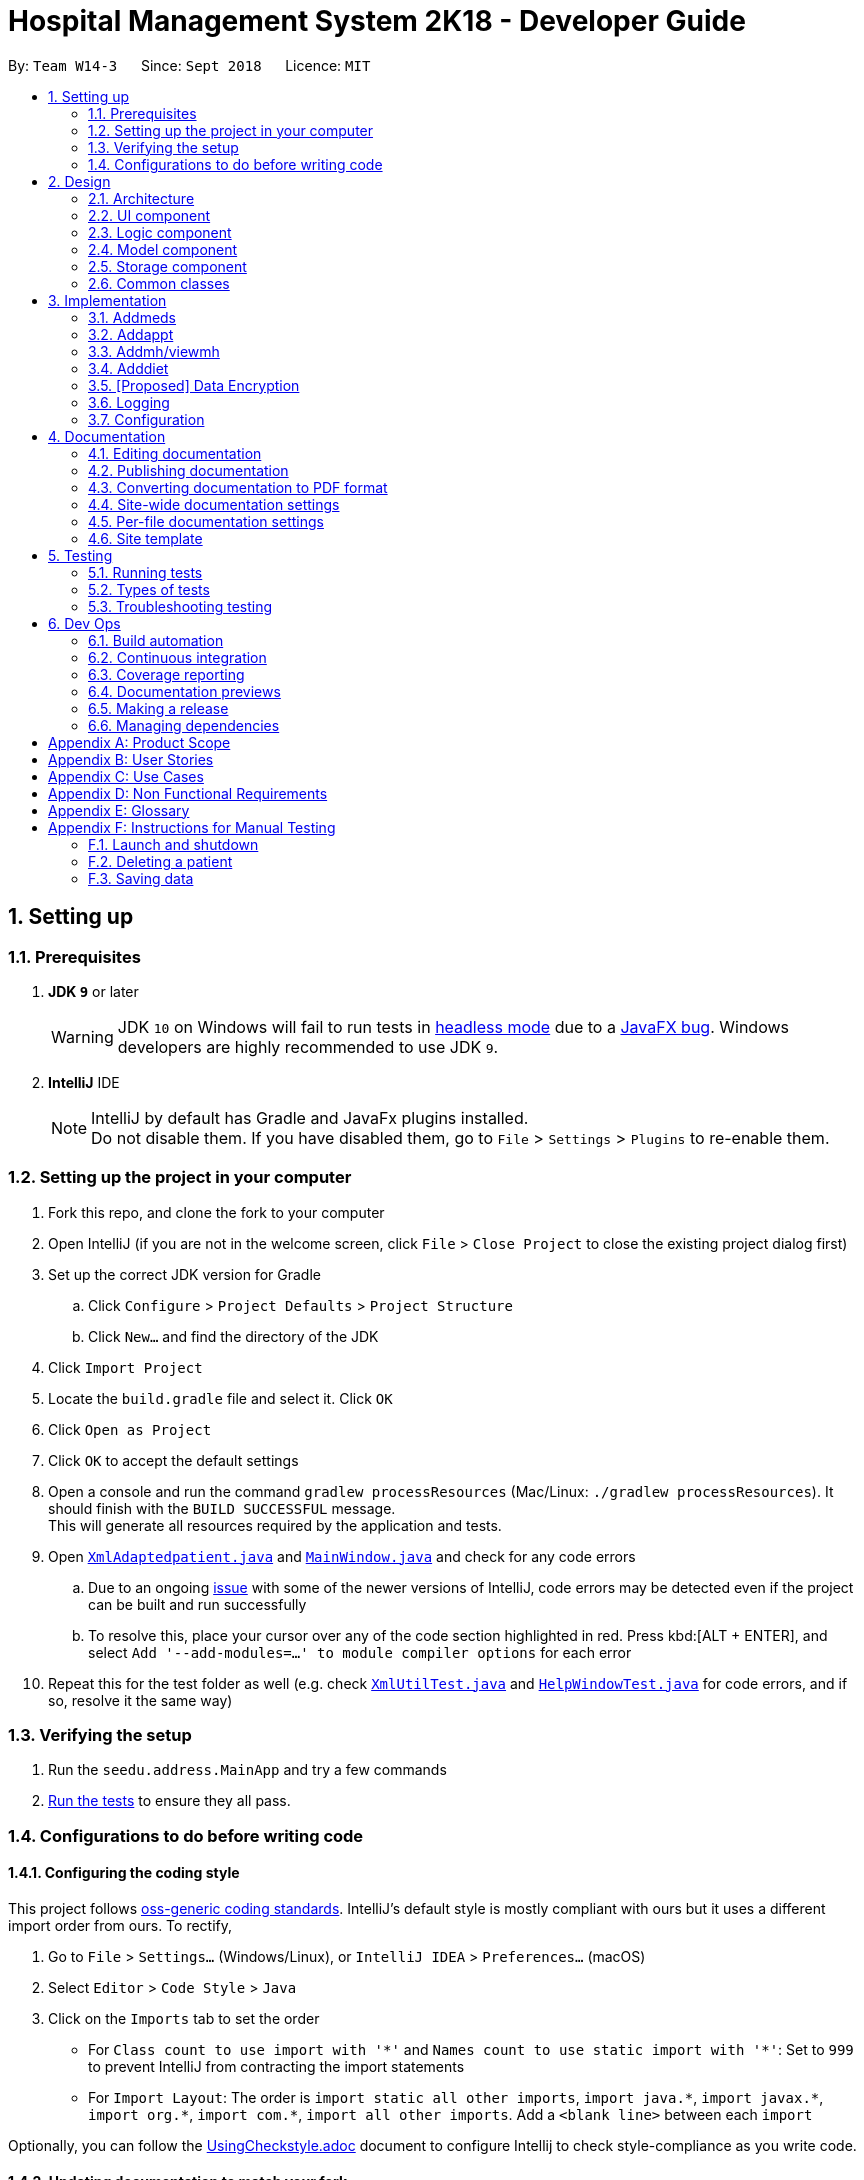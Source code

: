= Hospital Management System 2K18 - Developer Guide
:site-section: DeveloperGuide
:toc:
:toc-title:
:toc-placement: preamble
:sectnums:
:imagesDir: images
:stylesDir: stylesheets
:xrefstyle: full
ifdef::env-github[]
:tip-caption: :bulb:
:note-caption: :information_source:
:warning-caption: :warning:
:experimental:
endif::[]
:repoURL: https://github.com/CS2103-AY1819S1-W14-3/main/tree/master

By: `Team W14-3`      Since: `Sept 2018`      Licence: `MIT`

== Setting up

=== Prerequisites

. *JDK `9`* or later
+
[WARNING]
JDK `10` on Windows will fail to run tests in <<UsingGradle#Running-Tests, headless mode>> due to a https://github.com/javafxports/openjdk-jfx/issues/66[JavaFX bug].
Windows developers are highly recommended to use JDK `9`.

. *IntelliJ* IDE
+
[NOTE]
IntelliJ by default has Gradle and JavaFx plugins installed. +
Do not disable them. If you have disabled them, go to `File` > `Settings` > `Plugins` to re-enable them.


=== Setting up the project in your computer

. Fork this repo, and clone the fork to your computer
. Open IntelliJ (if you are not in the welcome screen, click `File` > `Close Project` to close the existing project dialog first)
. Set up the correct JDK version for Gradle
.. Click `Configure` > `Project Defaults` > `Project Structure`
.. Click `New...` and find the directory of the JDK
. Click `Import Project`
. Locate the `build.gradle` file and select it. Click `OK`
. Click `Open as Project`
. Click `OK` to accept the default settings
. Open a console and run the command `gradlew processResources` (Mac/Linux: `./gradlew processResources`). It should finish with the `BUILD SUCCESSFUL` message. +
This will generate all resources required by the application and tests.
. Open link:{repoURL}/src/main/java/seedu/address/storage/XmlAdaptedpatient.java[`XmlAdaptedpatient.java`] and link:{repoURL}/src/main/java/seedu/address/ui/MainWindow.java[`MainWindow.java`] and check for any code errors
.. Due to an ongoing https://youtrack.jetbrains.com/issue/IDEA-189060[issue] with some of the newer versions of IntelliJ, code errors may be detected even if the project can be built and run successfully
.. To resolve this, place your cursor over any of the code section highlighted in red. Press kbd:[ALT + ENTER], and select `Add '--add-modules=...' to module compiler options` for each error
. Repeat this for the test folder as well (e.g. check link:{repoURL}/src/test/java/seedu/address/commons/util/XmlUtilTest.java[`XmlUtilTest.java`] and link:{repoURL}/src/test/java/seedu/address/ui/HelpWindowTest.java[`HelpWindowTest.java`] for code errors, and if so, resolve it the same way)

=== Verifying the setup

. Run the `seedu.address.MainApp` and try a few commands
. <<Testing,Run the tests>> to ensure they all pass.

=== Configurations to do before writing code

==== Configuring the coding style

This project follows https://github.com/oss-generic/process/blob/master/docs/CodingStandards.adoc[oss-generic coding standards]. IntelliJ's default style is mostly compliant with ours but it uses a different import order from ours. To rectify,

. Go to `File` > `Settings...` (Windows/Linux), or `IntelliJ IDEA` > `Preferences...` (macOS)
. Select `Editor` > `Code Style` > `Java`
. Click on the `Imports` tab to set the order

* For `Class count to use import with '\*'` and `Names count to use static import with '*'`: Set to `999` to prevent IntelliJ from contracting the import statements
* For `Import Layout`: The order is `import static all other imports`, `import java.\*`, `import javax.*`, `import org.\*`, `import com.*`, `import all other imports`. Add a `<blank line>` between each `import`

Optionally, you can follow the <<UsingCheckstyle#, UsingCheckstyle.adoc>> document to configure Intellij to check style-compliance as you write code.

==== Updating documentation to match your fork

After forking the repo, the documentation will still have the SE-EDU branding and refer to the `se-edu/addressbook-level4` repo.

If you plan to develop this fork (separate product (i.e. instead of contributing to `se-edu/addressbook-level4`)) | you should do the following:

. Configure the <<Docs-SiteWideDocSettings, site-wide documentation settings>> in link:{repoURL}/build.gradle[`build.gradle`], such as the `site-name`, to suit your own project.

. Replace the URL in the attribute `repoURL` in link:{repoURL}/docs/DeveloperGuide.adoc[`DeveloperGuide.adoc`] and link:{repoURL}/docs/UserGuide.adoc[`UserGuide.adoc`] with the URL of your fork.

==== Setting up CI

Set up Travis to perform Continuous Integration (CI) for your fork. See <<UsingTravis#, UsingTravis.adoc>> to learn how to set it up.

After setting up Travis, you can optionally set up coverage reporting for your team fork (see <<UsingCoveralls#, UsingCoveralls.adoc>>).

[NOTE]
Coverage reporting could be useful for a team repository that hosts the final version but it is not that useful for your patiental fork.

Optionally, you can set up AppVeyor (second CI (see <<UsingAppVeyor#) | UsingAppVeyor.adoc>>).

[NOTE]
Having both Travis and AppVeyor ensures your App works on both Unix-based platforms and Windows-based platforms (Travis is Unix-based and AppVeyor is Windows-based)

==== Getting started with coding

When you are ready to start coding,

1. Get some sense of the overall design by reading <<Design-Architecture>>.

== Design

[[Design-Architecture]]
=== Architecture

.Architecture Diagram
image::Architecture.png[width="600"]

The *_Architecture Diagram_* given above explains the high-level design of the App. Given below is a quick overview of each component.

[TIP]
The `.pptx` files used to create diagrams in this document can be found in the link:{repoURL}/docs/diagrams/[diagrams] folder. To update a diagram, modify the diagram in the pptx file, select the objects of the diagram, and choose `Save as picture`.

`Main` has only one class called link:{repoURL}/src/main/java/seedu/address/MainApp.java[`MainApp`]. It is responsible for,

* At app launch: Initializes the components in the correct sequence, and connects them up with each other.
* At shut down: Shuts down the components and invokes cleanup method(s) where necessary.

<<Design-Commons,*`Commons`*>> represents a collection of classes used by multiple other components. Two of those classes play important roles at the architecture level.

* `EventsCenter` : This class (written using https://github.com/google/guava/wiki/EventBusExplained[Google's Event Bus library]) is used by components to communicate with other components using events (i.e. a form of _Event Driven_ design)
* `LogsCenter` : Used by many classes to write log messages to the App's log file.

The rest of the App consists of four components.

* <<Design-Ui,*`UI`*>>: The UI of the App.
* <<Design-Logic,*`Logic`*>>: The command executor.
* <<Design-Model,*`Model`*>>: Holds the data of the App in-memory.
* <<Design-Storage,*`Storage`*>>: Reads data from, and writes data to, the hard disk.

Each of the four components

* Defines its _API_ in an `interface` with the same name as the component.
* Exposes its functionality using a `{component Name}Manager` class.

For example, the `Logic` component (see the class diagram given below) defines it's API in the `Logic.java` interface and exposes its functionality using the `LogicManager.java` class.

.Class Diagram of the Logic component
image::LogicClassDiagram.png[width="800"]

[discrete]
==== Events-driven nature of the design

The _Sequence Diagram_ below shows how the components interact for the scenario where the user issues the command `delete 1`.

.Component interactions for `delete 1` command (part 1)
image::SDforDeletePerson.png[width="800"]

[NOTE]
Note how the `Model` simply raises a `AddressBookChangedEvent` when the Address Book data are changed, instead of asking the `Storage` to save the updates to the hard disk.

The diagram below shows how the `EventsCenter` reacts to that event, which eventually results in the updates being saved to the hard disk and the status bar of the UI being updated to reflect the 'Last Updated' time.

.Component interactions for `delete 1` command (part 2)
image::SDforDeletePersonEventHandling.png[width="800"]

[NOTE]
Note how the event is propagated through the `EventsCenter` to the `Storage` and `UI` without `Model` having to be coupled to either of them. This is an example of how this Event Driven approach helps us reduce direct coupling between components.

The sections below give more details of each component.

[[Design-Ui]]
=== UI component

.Structure of the UI component
image::UiClassDiagram.png[width="800"]

*API* : link:{repoURL}/src/main/java/seedu/address/ui/Ui.java[`Ui.java`]

The UI consists of a `MainWindow` that is made up of parts e.g.`CommandBox`, `ResultDisplay`, `patientListPanel`, `StatusBarFooter`, `MedicationView`, etc. All these, including the `MainWindow`, inherit from the abstract `UiPart` class.

The `UI` component uses the JavaFX UI framework. The layout of these UI parts are defined in matching `.fxml` files that are in the `src/main/resources/view` folder. For example, the layout of the link:{repoURL}/src/main/java/seedu/address/ui/MainWindow.java[`MainWindow`] is specified in link:{repoURL}/src/main/resources/view/MainWindow.fxml[`MainWindow.fxml`]

The `UI` component does the following:

* Executes user commands using the `Logic` component
* Binds itself to some data in the `Model` so that the UI can auto-update when data in the `Model` changes
* Responds to events raised from various parts of the App and updates the UI accordingly

[[Design-Logic]]
=== Logic component

[[fig-LogicClassDiagram]]
.Structure of the Logic component
image::LogicClassDiagram.png[width="800"]

*API* :
link:{repoURL}/src/main/java/seedu/address/logic/Logic.java[`Logic.java`]

.  `Logic` uses the `AddressBookParser` class to parse the user command.
.  This results in a `Command` object which is executed by the `LogicManager`.
.  The command execution can affect the `Model` (e.g. adding a patient) and/or raise events.
.  The result of the command execution is encapsulated as a `CommandResult` object which is passed back to the `UI`.

Given below is the Sequence Diagram for interactions within the `Logic` component for the `execute("delete 1")` API call.

.Interactions Inside the Logic component for the `delete 1` Command
image::DeletePersonSdForLogic.png[width="800"]

[[Design-Model]]
=== Model component

.Structure of the Model component
image::ModelClassDiagram.png[width="800"]

*API* : link:{repoURL}/src/main/java/seedu/address/model/Model.java[`Model.java`]

The `Model`,

* stores a `UserPref` object that represents the user's preferences.
* stores the Address Book data.
* exposes an unmodifiable `ObservableList<patient>` that can be 'observed' e.g. the UI can be bound to this list so that the UI automatically updates when the data in the list change.
* does not depend on any of the other three components.

[NOTE]
As a more OOP model, we can store a `Tag` list in `Address Book`, which `patient` can reference. This would allow `Address Book` to only require one `Tag` object per unique `Tag`, instead of each `patient` needing their own `Tag` object. An example of how such a model may look like is given below. +
 +
 image:ModelClassBetterOopDiagram.png[width="800"]

[[Design-Storage]]
=== Storage component

.Structure of the Storage component
image::StorageClassDiagram.png[width="800"]

*API* : link:{repoURL}/src/main/java/seedu/address/storage/Storage.java[`Storage.java`]

The `Storage` component,

* can save `UserPref` objects in json format and read it back.
* can save the Address Book data in xml format and read it back.

[[Design-Commons]]
=== Common classes

Classes used by multiple components are in the `seedu.addressbook.commons` package.

== Implementation

This section describes some noteworthy details on how certain features are implemented.

// tag::addmeds[]
=== Addmeds
==== Current implementation

The `addmeds` command provides functionality for users to add prescription-related information for a given patient.
This is done by adding prescription-related information to a given person, represented by a `Person` object.
This allows for a patient to build up a history of prescriptions for viewing at a later date.

The adding of prescription-related information is facilitated by the following classes:

* `PrescriptionList`, a list of
** `Prescription` s, each of which have a
*** `Dose` and a
*** `Duration`.

A more detailed description of the classes follows below:

* `PrescriptionList`
** Every `Person` has a `PrescriptionList`, the purpose of which is to store the `Person` 's `Prescriptions`.
** A wrapper class around the internal representation of a list of prescriptions that exposes only a few select methods in its API.
*** The methods relevant for the `addmeds` command execution are: `add`
* `Prescription`
** Class encapsulating all the information about a given medication prescription.
*** More specifically, the `Prescription` class encapsulates the name of the drug prescribed, the dosage information (itself stored as a `Dose` object), and the duration of the prescription (as a `Duration` object).
* `Dose`
** Class encapsulating all the information about a given medication dosage.
*** More specifically, the `Dose` class encapsulates the dose, dosage unit, and doses per day to administer.
* `Duration`
** Class encapsulating all the information about a given time period.
*** More specifically, the `Duration` class encapsulates the duration of the time period in milliseconds, and the calendar dates for the start and end of that time period.

Given below is an example usage scenario and how the relevant classes behave at each step. +
At the end of the explanation is a <<img-addmedssequencediagram, sequence diagram>> of a typical `addmeds` command execution.

The user executes `addmeds ic/S1234567A d/Paracetamol q/2 u/tablets n/4 t/14` . +
This command has the following intent: Prescribe the following medication to a patient with NRIC = S1234567A: +

|=======================================================================
| Drug Name | Dosage | Duration
| Paracetamol | 2 tablets, 4 times a day | 14 days, from current date to 14 days from now.
|=======================================================================


The command text is passed to an instance of the `LogicManager` class, which in turn executes `AddressBookParser::parse`. +
The `AddressBookParser` parses the command word (`addmeds`) and executes `AddmedsCommandParser::parse`. +
This causes the `AddmedsCommandParser` to construct the following objects in the following order: +

|===
| Index | Information used | Class instances used | Class instance constructed
| 1 | Dosage, Dosage unit, Doses per day | nil | `Dose` object
| 2 | Duration in days | nil | `Duration` object
| 3 | NRIC | nil | `Nric` object
| 4 | Drug name | `Dose`, `Duration` | `Prescription` object
| 5 | nil | `Nric`, `Prescription` | `AddmedsCommand` object
|===

The `AddmedsCommandParser::parse` method returns an `AddmedsCommand` object which encapsulates the necessary information to update the `Person` 's medication(s). +
Control then passes back to the `LogicManager`, which calls `AddmedsCommand::execute`. +

****
NOTE: If no/multiple patient(s) with that NRIC exist, then the `AddmedsCommand::execute` method will throw a `CommandException` with the appropriate error message and the usage case will end.
****

The `AddmedsCommand::execute` method constructs a new `Person` object using all the details of the old Person, with the sole difference being the `PrescriptionList` used being a deep copy of the original `Person` 's `PrescriptionList` with the new `Prescription` added.
This updated `Person` object is used to update the existing `Person` object using the `Model::updatePerson` method (or an overridden version) of the backing model.
Finally, the `AddmedsCommand::execute` method terminates, returning a `CommandResult` with a success message.
The `LogicManager` then returns the same `CommandResult` as the return value of the `LogicManager::execute` method.
The command execution then ends.

[#img-addmedssequencediagram]
The following sequence diagram shows the execution of the `addmeds` command:

.Execution sequence of the `addmeds` command
image::AddmedsSequenceDiagram.png[width="800"]

==== Design considerations

===== Aspect: Data structure to support the medication data storage
* **Alternative 1 (Current implementation):** Store the data inside multiple POJO classes, with new classes being introduced as necessary to maintain high cohesion of individual classes. For example, the `Duration` class holds temporal information, whereas the `Dose` class holds medication dosage-related information.
** Pros: Maintains the Single Responsibility Principle (e.g. the `Prescription` class now changes only if there are changes to the structure of a physical prescription, and not due to (e.g.) changes in time representation, or the way that dosage-related information is stored.
** Cons: Increases the number of classes we will have to maintain.
* **Alternative 2:** Store all the data directly as members inside a single `Prescription` class.
** Pros: Reduces the number of classes we will have to maintain.
** Cons: Reduces the cohesion of the `Prescription` class as it now handles multiple different items e.g. dosage-related information and duration-related information.

// end::addmeds[]
// tag::addappt[]
=== Addappt
==== Current implementation
The `addappt` command provides functionality for users to add an appointment for a given patient.
This is done by adding appointment-related information to a given person, represented by a `Person` object.
This allows for users to track the upcoming appointments for every patient.

The adding of appointment-related information is facilitated by the following classes:

* `AppointmentsList`, a list of
** `Appointment`, each of which have a
*** `Type`

A more detailed description of the classes follows below:

* `AppointmentsList`
** Every `Person` has an `AppointmentsList`, the purpose of which is to store all `Appointment` belonging to a `Person`.
** A wrapper class around the internal representation of a list of appointments that exposes only a few select methods in the `List` API.
*** The methods relevant to the `addappt` command from the API are: `add`.
* `Appointment`
** Class encapsulating all the information about a particular appointment.
*** These information include the type of appointment (enum Type), name of the procedure, date and time of the appointment and the name of the doctor-in-charge of the appointment
* `Type`
** An enumeration that covers all the different types of medical procedures. The four types are:
*** `PROPAEDEUTIC`, with `PROP` as abbreviation
*** `DIAGNOSTIC`, with `DIAG` as abbreviation
*** `THERAPEUTIC`, with `THP` as abbreviation
*** `SURGICAL`, with `SRG` as abbreviation

Given below is an example usage scenario and how the relevant classes behave at each step.
At the end of the explanation is a link:{repoURL}/src/main/docs/images/AddApptSequenceDiagram.png[sequence diagram] of a typical addappt command execution.

The user executes `addappt ic/S1234567A type/SRG pn/Heart Bypass dt/27-04-2019 1030 doc/Dr. Pepper`.
This command has the following intent: Record the following appointment to a patient with NRIC = S1234567A:

[cols="1,2a,2,2", options="header"]
|===
|Appt. type |Procedure name |Date and time |Doctor-in-charge

|`SRG`
|Heart Bypass
|27-04-2019 1030
|Dr. Pepper
|===

The command is passed to an instance of the `LogicManager` class, which in turn executes `AddressBookParser::parse`.
The `AddressBookParser` parses the command word (`addappt`) and executes `AddApptCommandParser::parse`.

The `AddApptCommandParser::parse` method returns an `AddApptCommand` object which encapsulates the necessary information to update the Person 's appointments(s).
Control then passes back to the `LogicManager`, which calls `AddApptCommand::execute`.

[NOTE]
If no/multiple patient(s) with that `NRIC` exist(s), then the `AddApptCommand::execute` method will throw a `CommandException` with the appropriate error message and the usage case will end.

The `AddApptCommand::execute` method constructs a new `Person` object using all the details of the old `Person`, with the sole difference being the `AppointmentsList` used being a deep copy of the original `Person`'s `AppointmentsList` with the new `Appointment` added.
This updated `Person` object is used to update the existing `Person` object using the `Model::updatePerson` method (or an overridden version) of the backing model.
Finally, the `AddApptCommand::execute` method terminates, returning a `CommandResult` with a success message. The `LogicManager` then returns the same `CommandResult` as the return value of the `LogicManager::execute` method.
The command execution then ends.

[#img-addapptsequencediagram]
The following sequence diagram shows the execution of the `addappt` command:

.Execution sequence of the `addappt` command
image::AddApptSequenceDiagram.png[width="800"]

==== Design considerations

===== Aspect: Representation of types of medical procedures
* **Alternative 1 (Current implementation):** Use an `Enum` for `Type`
** Pros: Makes for easier handling of incorrect values.
** Cons: Requires more effort to filter and retrieve the different types.
* **Alternative 2:** Have a switch case to handle the different types
** Pros: Makes the process easier to handle.
** Cons: Makes the code more difficult to read.

=== Addmh/viewmh
==== Current implementation

The functionalities of the `addmh` and `viewmh` command are interlinked: the former allows the user to record a diagnosis
into a patient’s medical history, while the latter permits the viewing of a patient’s past diagnoses as recorded in
medical history.

Each patient’s information is stored within the `Person` objects. The execution of the `addmh` command results in the retrieval of
a particular `Person` object, and the consequent updating of the patient’s `MedicalHistory`.

Similarly, the `viewmh` command retrieves a particular `Person` object and displays the `Person`’s  stored `MedicalHistory`.

Stated below is an example usage scenario and an explanation of the interactions that occurs as a result of the code execution.

The user executes the following commands:

* `addmh ic/S9123124A mh/Hypertension, diagnosed “years ago”, well contracted with Metoponol`
* `viewmh ic/S9123124A`

*Intent*

The purpose of the keyed `addmh` command line is to register and record a diagnosis under the registered patient with
the `NRIC` S9123124A. Subsequently, the `viewmh` command line accesses the `MedicalHistory` stored within the `Person`
with `NRIC` S9123124A and displays in the command prompt box.

==== Command execution

The sequence diagram below shows the execution of the given scenario:

.Execution sequence of the `addmh` and `viewmh` commands
image::AddmhViewmhSequenceDiagram.png[width="800"]

* `addmh ic/S9123124A mh/Hypertension, diagnosed “years ago”, well contracted with Metoponol`
** When the user-executed `addmh` line is passed into an instance of the LogicManager class, the method `AddressBookParser::parse` is executed.
`AddressBookParser` then parses the command word `addmh` and subsequently executes `AddmhCommandParser::parse`.

** Next, arguments prefixed by `ic/` and `mh/` are parsed into `NRIC` and `Diagnosis` objects to be used in the `AddmhCommand` constructor.

** The instantiated `AddmhCommand` will be the medium through which the `Person` with the `NRIC` S9123124A is updated.

*** In the `AddmhCommand#execute` method, a new `MedicalHistory` object is added to a new copy of the `Person` object.
*** The new `Person` object is updated by the model by the `Model::updatePerson` method.
*** A new `CommandResult` object is returned and the execution ends.

* `viewmh ic/S9123124A`
** Similarly, the `viewmh` line is passed to and parsed by the same `LogicManager` instance.
With the supplied arguments in the command, the `AddressBookParser` object creates a `ViewmhParser`, which subsequently
instantiates a new `ViewmhCommand` object.
** The `ViewmhCommand#execute` method when executed, retrieves the `Person` with the matching `NRIC` and displays his
`MedicalHistory`, and the execution ends.

* Command execution ends.


****
NOTE: If multiple patients with the entered `NRIC` exist, then the `AddmhCommand::execute` will throw a `CommandException`
with an appropriate error message before the use case ends.
****

// tag::adddiet[]
=== Adddiet

==== Current implementation

The `adddiet` command provides functionality for users to add dietary requirements for a given patient. +
This command allows users to add three different types of dietary requirements: allergy, cultural requirement and physical difficulty. +
This command adds these dietary requirements to a given `Person` , so that the dietary requirements can be viewed later on.

===== Classes involved

The adding of the dietary requirements involve the following classes:

* `DietCollection`, which is a set of
** `Diet`, which consists of the detail of the requirement and its type
*** `DietType`.

A more detailed description of the classes involved is as follows:

* `Diet Collection`
** Every `Person` object has a `Diet Collection`, which is a collection of all the dietary requirements of the given patient.
** This class is a wrapper class around the internal representation of a `Set` of `Diet` s.

* `Diet`
** This class encapsulate the information of a single dietary requirement.
** Specifically, an instance of this class is composed of
*** a `String` representing the details of the requirement in text, and
*** a `DietType` representing the type of this dietary requirement (allergy, cultural requirement, or physical difficulty).

* `DietType`
** This is a `Enum` class representing the three different types of dietary requirements.
** Implemented as `Enum` class to avoid typo and invalid types being entered.

===== Execution of the command

Given below is an usage scenario and the details when executing `adddiet` command. +
For example, when the user executes `adddiet ic/S1234567A alg/Egg alg/Crab cr/Halal pd/Hands cannot move.`:

* The command text is passed to an instance of the `Logic Manager` class.
* The `Logic Manager` instance calls `AddressBookParser#parseCommand`, which parses the `adddiet` command word.
* Next, the `AddDietCommandParser#parse` method parses the different dietary requirements into one `DietCollection` object. An instance of `AddDietCommand` is returned after the parsing.
* `Logic Manager` then execute this `AddDietCommand` by calling `AddDietCommand#execute`.
* In the `AddDietCommand#execute` method, the new `DietCollection` object is added to a new copy of the `Person` object.
* The new `Person` object is updated to the model by `Model#updatePerson` method.
* A new `CommandResult` is returned and the execution ends.

[#img-adddietsequencediagram]
Here is the sequence diagram of the typical execution of an `adddiet` command:

.Execution sequence of the `adddiet` command
image::AdddietSequenceDiagram.png[width="800"]

==== Design considerations

===== Aspect: How to represent different kinds of dietary requirements

* **Alternative 1 (current implementation):** Use a `Enum` inside the `Diet class` and contain all `Diet` in one collection.
** Pros: Results in less repetitive code and cleaner design.
** Cons: Requires more effort to filter or retrieve different types of `Diet` from one `DietCollection`.

* **Alternative 2:** Use polymorphism to extends `Diet` class and add three different collections to a `Person`.
** Pros: Makes it easier to retrieve different types of dietary requirements.
** Cons: Results in a lot of repetitive code since the three different types do not differ much.

===== Aspect: Data structure to hold the different `Diet` objects

* **Alternative 1 (current implementation):** Use `HashSet` and override the `hashCode` for `Diet`.
** Pros: Makes it easier to handle duplication in adding dietary requirement.
** Cons: Causes the order in which dietary requirements are added to be lost. (However, the sequence is not important for the current set of features implemented.)

* **Alternative 2:** Use `ArrayList`.
** Pros: Preserves the order in which dietary requirements are added.
** Cons: Makes it harder to handle duplicates.

// end::adddiet[]

// tag::dataencryption[]
=== [Proposed] Data Encryption

_{Explain here how the data encryption feature will be implemented}_

// end::dataencryption[]

=== Logging

We are using the `java.util.logging` package for logging. The `LogsCenter` class is used to manage the logging levels and logging destinations.

* The logging level can be controlled using the `logLevel` setting in the configuration file (See <<Implementation-Configuration>>)
* The `Logger` for a class can be obtained using `LogsCenter.getLogger(Class)` which will log messages according to the specified logging level
* Currently, log messages are output through: `Console` and to a `.log` file.

*Logging levels*

* `SEVERE` : Critical problem detected which may possibly cause the termination of the application
* `WARNING` : Can continue, but with caution
* `INFO` : Information showing the noteworthy actions by the App
* `FINE` : Details that is not usually noteworthy but may be useful in debugging e.g. print the actual list instead of just its size

[[Implementation-Configuration]]
=== Configuration

Certain properties of the application can be controlled (e.g app name, logging level) through the configuration file (default: `config.json`).

== Documentation

We use AsciiDoc for writing documentation.

[NOTE]
We chose AsciiDoc over Markdown because AsciiDoc, although a bit more complex than Markdown, provides more flexibility in formatting.

=== Editing documentation

See <<UsingGradle#rendering-asciidoc-files, UsingGradle.adoc>> to learn how to render `.adoc` files locally to preview the end result of your edits.
Alternatively, you can download the AsciiDoc plugin for IntelliJ, which allows you to preview the changes you have made to your `.adoc` files in real-time.

=== Publishing documentation

See <<UsingTravis#deploying-github-pages, UsingTravis.adoc>> to learn how to deploy GitHub Pages using Travis.

=== Converting documentation to PDF format

We use https://www.google.com/chrome/browser/desktop/[Google Chrome] for converting documentation to PDF format, as Chrome's PDF engine preserves hyperlinks used in webpages.

Here are the steps to convert the project documentation files to PDF format.

.  Follow the instructions in <<UsingGradle#rendering-asciidoc-files, UsingGradle.adoc>> to convert the AsciiDoc files in the `docs/` directory to HTML format.
.  Go to your generated HTML files in the `build/docs` folder, right click on them and select `Open with` -> `Google Chrome`.
.  Within Chrome, click on the `Print` option in Chrome's menu.
.  Set the destination to `Save as PDF`, then click `Save` to save a copy of the file in PDF format. For best results, use the settings indicated in the screenshot below.

.Saving documentation as PDF files in Chrome
image::chrome_save_as_pdf.png[width="300"]

[[Docs-SiteWideDocSettings]]
=== Site-wide documentation settings

The link:{repoURL}/build.gradle[`build.gradle`] file specifies some project-specific https://asciidoctor.org/docs/user-manual/#attributes[asciidoc attributes] which affects how all documentation files within this project are rendered.

[TIP]
Attributes left unset in the `build.gradle` file will use their *default value*, if any.

[cols="1,2a,1", options="header"]
.List of site-wide attributes
|===
|Attribute name |Description |Default value

|`site-name`
|The name of the website.
If set, the name will be displayed near the top of the page.
|_not set_

|`site-githuburl`
|URL to the site's repository on https://github.com[GitHub].
Setting this will add a "View on GitHub" link in the navigation bar.
|_not set_

|`site-seedu`
|Define this attribute if the project is an official SE-EDU project.
This will render the SE-EDU navigation bar at the top of the page, and add some SE-EDU-specific navigation items.
|_not set_

|===

[[Docs-PerFileDocSettings]]
=== Per-file documentation settings

Each `.adoc` file may also specify some file-specific https://asciidoctor.org/docs/user-manual/#attributes[asciidoc attributes] which affects how the file is rendered.

Asciidoctor's https://asciidoctor.org/docs/user-manual/#builtin-attributes[built-in attributes] may be specified and used as well.

[TIP]
Attributes left unset in `.adoc` files will use their *default value*, if any.

[cols="1,2a,1", options="header"]
.List of per-file attributes, excluding Asciidoctor's built-in attributes
|===
|Attribute name |Description |Default value

|`site-section`
|Site section that the document belongs to.
This will cause the associated item in the navigation bar to be highlighted.
One of: `UserGuide`, `DeveloperGuide`, ``LearningOutcomes``{asterisk}, `AboutUs`, `ContactUs`

_{asterisk} Official SE-EDU projects only_
|_not set_

|`no-site-header`
|Set this attribute to remove the site navigation bar.
|_not set_

|===

=== Site template

The files in link:{repoURL}/docs/stylesheets[`docs/stylesheets`] are the https://developer.mozilla.org/en-US/docs/Web/CSS[CSS stylesheets] of the site.
You can modify them to change some properties of the site's design.

The files in link:{repoURL}/docs/templates[`docs/templates`] controls the rendering of `.adoc` files into HTML5.
These template files are written in a mixture of https://www.ruby-lang.org[Ruby] and http://slim-lang.com[Slim].

[WARNING]
====
Modifying the template files in link:{repoURL}/docs/templates[`docs/templates`] requires some knowledge and experience with Ruby and Asciidoctor's API.
You should only modify them if you need greater control over the site's layout than what stylesheets can provide.
The SE-EDU team does not provide support for modified template files.
====

[[Testing]]
== Testing

=== Running tests

There are three ways to run tests.

[TIP]
The most reliable way to run tests is the third one. The first two methods might fail some GUI tests due to platform/resolution-specific idiosyncrasies.

*Method 1: Using IntelliJ JUnit test runner*

* To run all tests, right-click on the `src/test/java` folder and choose `Run 'All Tests'`
* To run a subset of tests, you can right-click on a test package, test class, or a test and choose `Run 'ABC'`

*Method 2: Using Gradle*

* Open a console and run the command `gradlew clean allTests` (Mac/Linux: `./gradlew clean allTests`)

[NOTE]
See <<UsingGradle#, UsingGradle.adoc>> for more info on how to run tests using Gradle.

*Method 3: Using Gradle (headless)*

Thanks to the https://github.com/TestFX/TestFX[TestFX] library we use, our GUI tests can be run in the _headless_ mode. In the headless mode, GUI tests do not show up on the screen. That means the developer can do other things on the Computer while the tests are running.

To run tests in headless mode, open a console and run the command `gradlew clean headless allTests` (Mac/Linux: `./gradlew clean headless allTests`)

=== Types of tests

We have two types of tests:

.  *GUI Tests* - These are tests involving the GUI. They include,
.. _System Tests_ that test the entire App by simulating user actions on the GUI. These are in the `systemtests` package.
.. _Unit tests_ that test the individual components. These are in `seedu.address.ui` package.
.  *Non-GUI Tests* - These are tests not involving the GUI. They include,
..  _Unit tests_ targeting the lowest level methods/classes. +
e.g. `seedu.address.commons.StringUtilTest`
..  _Integration tests_ that are checking the integration of multiple code units (those code units are assumed to be working). +
e.g. `seedu.address.storage.StorageManagerTest`
..  Hybrids of unit and integration tests. These test are checking multiple code units as well as how the are connected together. +
e.g. `seedu.address.logic.LogicManagerTest`


=== Troubleshooting testing
**Problem: `HelpWindowTest` fails with a `NullPointerException`.**

* Reason: One of its dependencies, `HelpWindow.html` in `src/main/resources/docs` is missing.
* Solution: Execute Gradle task `processResources`.

== Dev Ops

=== Build automation

See <<UsingGradle#, UsingGradle.adoc>> to learn how to use Gradle for build automation.

=== Continuous integration

We use https://travis-ci.org/[Travis CI] to perform _Continuous Integration_ on our projects. See <<UsingTravis#, UsingTravis.adoc>> and <<UsingAppVeyor#, UsingAppVeyor.adoc>> for more details.

=== Coverage reporting

We use https://coveralls.io/[Coveralls] to track the code coverage of our projects. See <<UsingCoveralls#, UsingCoveralls.adoc>> for more details.

=== Documentation previews
When a pull request has changes to asciidoc files, you can use https://www.netlify.com/[Netlify] to see a preview of how the HTML version of those asciidoc files will look like when the pull request is merged. See <<UsingNetlify#, UsingNetlify.adoc>> for more details.

=== Making a release

Here are the steps to create a new release.

.  Update the version number in link:{repoURL}/src/main/java/seedu/address/MainApp.java[`MainApp.java`].
.  Generate a JAR file <<UsingGradle#creating-the-jar-file, using Gradle>>.
.  Tag the repo with the version number. e.g. `v0.1`
.  https://help.github.com/articles/creating-releases/[Create a new release using GitHub] and upload the JAR file you created.

=== Managing dependencies

A project often depends on third-party libraries. For example, Hospital Management System 2K18 depends on the http://wiki.fasterxml.com/JacksonHome[Jackson library] for XML parsing. Managing these _dependencies_ can be automated using Gradle. For example, Gradle can download the dependencies automatically, which is better than these alternatives. +
a. Include those libraries in the repo (this bloats the repo size) +
b. Require developers to download those libraries manually (this creates extra work for developers)

[appendix]
== Product Scope

*Target user profile*:

* has a need to manage a significant amount of medical data
* prefer desktop apps over other types
* can type fast
* prefers typing over mouse input
* is reasonably comfortable using CLI apps

*Value proposition*: manage patient data faster than a typical mouse/GUI driven app or pen/paper management systems.

[appendix]
== User Stories

Priorities: High (must have) - `* * \*`, Medium (nice to have) - `* \*`, Low (unlikely to have) - `*`

[width="59%",cols="22%,<23%,<25%,<30%",options="header",]
|=======================================================================
|Priority |As a ... |I want to ... |So that I can...
|`* * *` | doctor | view my patient’s medical history | be aware of any chronic illnesses he has.
|`* * *` | doctor | view my patient’s current medication |  avoid double-prescriptions.
|`* * *` | doctor | search for a particular patient | view his information.
|`* * *` | doctor | view my patient’s medical history | understand his medical situation better.
|`* * *` | doctor | view my patient’s drug allergies | prescribe him the correct medicine.
|`* * *` | doctor | view my patient’s drug prescription history on a timeline | have a better idea of the patient’s medication history.
|`* * *` | pharmacist | view my patient’s current medication | can avoid double-prescriptions.
|`* * *` | nurse | view my patient's dietary information | know my patient’s dietary preference.
|`* * *` | nurse | view a patient’s next-of-kin | contact them in the event that the patient dies.
|`* * *` | nurse | view a patient’s medical history | can triage them effectively.
|`* * *` | counter staff | view a patient's registered visitors | verify if a visitor is a valid visitor.
|`* * *` | counter staff | view a patient's registered visitors | view the number of visitors for each patient at any one time
|=======================================================================

_{More to be added}_

[appendix]
== Use Cases

(For all use cases below, the *System* is the `Hospital Management System 2K18 (HMS)` and the *Actor* is the `user`, unless specified otherwise)

[discrete]
=== Use case: delete patients

*MSS*

1.  User requests to list patients
2.  HMS shows a list of patients
3.  User requests to delete a specific patient in the list
4.  HMS deletes the patient
+
Use case ends.

*Extensions*

[none]
* 2a. The list is empty.
+
Use case ends.

* 3a. The given index is invalid.
+
[none]
** 3a1. HMS shows an error message.
+
Use case resumes at step 2.

[discrete]
=== Use case: View patient's medical details

*MSS*

1.  Doctor requests to list patient’s medical details
2.  HMS shows a list of the patient’s medical details
+
Use case ends.

*Extensions*

[none]
* 2a. The patient does not exist.
+
[none]
** 2a1. HMS shows an error message.
+
Use case ends.

[discrete]
=== Use case: View patient's medication

*MSS*

1.  Doctor/Pharmacist requests to list patient’s current medication
2.  HMS shows a list of the patient’s current medication
+
Use case ends.

*Extensions*

[none]
* 2a. The patient does not exist.
+
[none]
** 2a1. HMS shows an error message.
+
Use case ends.

[discrete]
=== Use case: View patient's dietary details

*MSS*

1.  User searches the name of a patient
2.  HMS shows a list of patients
3.  User requests to view a patient’s dietary details
4.  HMS shows requested details
+
Use case ends.

*Extensions*

[none]
* 2a. The list is empty.
+
Use case ends.

* 3a. The given index is invalid.
+
[none]
** 3a1. HMS shows an error message.
+
Use case ends.

[discrete]
=== Use case: Sign in patient's visitors

*MSS*

1.  Counter staff inputs the visited patient’s number
2.  HMS displays the number of visitors the patiently currently has
3.  Visitor is registered

+
Use case ends.

*Extensions*

[none]
* 2a. Number of visitors for that patient exceeds maximum number allowed.
+
[none]
** 2a1. HMS rejects visitor.
+
Use case ends.

[discrete]
=== Use case: Sign out patient's visitors

*MSS*

1.  Counter staff inputs the visited patient's number and visitor name
2.  Visitor is signed out
+
Use case ends

*Extensions*

[none]
*   1a. Counter staff inputs the visited patient's number and visitor name.
*   2a. Visitor is signed out.
+
Use case ends.

[discrete]
=== Use case: Checkin patient
*MSS*

1.  Counter nurse request to check in patient
2.  Counter nurse inputs the patient's NRIC
3.  HMS adds the patient into the patient queue
+
Use case ends

*Extensions*

[none]
* 1a. The patient is already checked in.
**  1a1. HMS shows an error message.
+
Use case resumes at step 2.
* 2a. The patient has no existing data.
**  2a1. HMS prompts for additional data.
+
User case resumes at step 2.
[none]
** 3a1. HMS shows an error message.
+
Use case resumes at step 2.

[discrete]
=== Use case: Checkout patient

*MSS*

1.  Counter nurse request to checkout patient
2.  Counter nurse inputs the details for the patient to be checked out.
3.  User requests to delete a specific person in the list
4.  HMS removes the patient from patient queue
+
Use case ends.

*Extensions*
[none]
* 2a. The list is empty.
+
Use case ends.
* 3a. The given index is invalid.
+
[none]
** 3a1. HMS shows an error message.
+
Use case resumes at step 2.

[appendix]
== Non Functional Requirements

.  Should work on any <<mainstream-os,mainstream OS>> as long as it has Java `9` or higher installed.
.  Should be able to hold up to 1000 patients without a noticeable sluggishness in performance for typical usage.
.  A user with above average typing speed for regular English text (i.e. not code, not system admin commands) should be able to accomplish most of the tasks faster using commands than using the mouse.
.  Should work on Windows 10 and above as long as it has Java 9 or higher installed.
.  Should be able to hold up to 1000 patients without a noticeable sluggishness in performance for typical usage.
.  A user with above average typing speed for regular English text (i.e. not code, not system admin commands) should be able to accomplish most of the tasks faster using commands than using the mouse.
.  Patient data should be securely encrypted.
.  Patients information will be safely backed up every week.


_{More to be added}_

[appendix]
== Glossary

[[mainstream-os]] Mainstream OS::
Windows, Linux, Unix, OS-X

[[private-contact-detail]] Private contact detail::
A contact detail that is not meant to be shared with others

[[patients-medical-details]] Patient's medical details::
Information about the patient's medical history and drug allergies

[[medical-history]] Medical history::
Past records of healthcare visits, pre-existing medical conditions

[[authorised-visitors]] Authorised visitors::
Upon check-in of patient, the information of permitted visitors entered

[[checkin]] Checkin::
Patient registers at the hospital

[[checkout]] Checkout::
Patient is discharged from the hospital

[appendix]
== Instructions for Manual Testing

Given below are instructions to test the app manually.

[NOTE]
These instructions only provide a starting point for testers to work on; testers are expected to do more _exploratory_ testing.

=== Launch and shutdown

. Initial launch

.. Download the jar file and copy into an empty folder
.. Double-click the jar file +
   Expected: Shows the GUI with a set of sample contacts. The window size may not be optimum.

. Saving window preferences

.. Resize the window to an optimum size. Move the window to a different location. Close the window.
.. Re-launch the app by double-clicking the jar file. +
   Expected: The most recent window size and location is retained.

_{ more test cases ... }_

=== Deleting a patient

. Deleting a patient while all patients are listed

.. Prerequisites: List all patients using the `list` command. Multiple patients in the list.
.. Test case: `delete 1` +
   Expected: First contact is deleted from the list. Details of the deleted contact shown in the status message. Timestamp in the status bar is updated.
.. Test case: `delete 0` +
   Expected: No patient is deleted. Error details shown in the status message. Status bar remains the same.
.. Other incorrect delete commands to try: `delete`, `delete x` (where x is larger than the list size) _{give more}_ +
   Expected: Similar to previous.

_{ more test cases ... }_

=== Saving data

. Dealing with missing/corrupted data files

.. _{explain how to simulate a missing/corrupted file and the expected behavior}_

_{ more test cases ... }_
